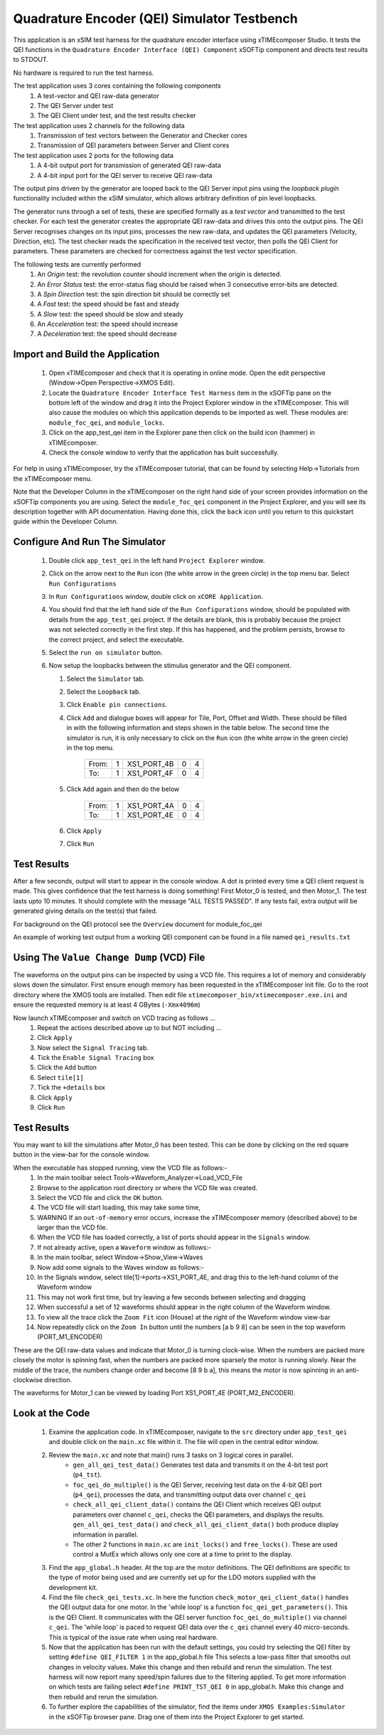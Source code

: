Quadrature Encoder (QEI) Simulator Testbench
============================================

.. _test_qei_Quickstart:

This application is an xSIM test harness for the quadrature encoder interface using xTIMEcomposer Studio. It tests the QEI functions in the ``Quadrature Encoder Interface (QEI) Component`` xSOFTip component and directs test results to STDOUT.

No hardware is required to run the test harness.

The test application uses 3 cores containing the following components
   #. A test-vector and QEI raw-data generator
   #. The QEI Server under test
   #. The QEI Client under test, and the test results checker

The test application uses 2 channels for the following data
   #. Transmission of test vectors between the Generator and Checker cores
   #. Transmission of QEI parameters between Server and Client cores

The test application uses 2 ports for the following data
   #. A 4-bit output port for transmission of generated QEI raw-data
   #. A 4-bit input port for the QEI server to receive QEI raw-data

The output pins driven by the generator are looped back to the QEI Server input pins using the *loopback plugin* functionality included within the xSIM simulator, which allows arbitrary definition of pin level loopbacks.

The generator runs through a set of tests, these are specified formally as a *test vector* and transmitted to the test checker. For each test the generator creates the appropriate QEI raw-data and drives this onto the output pins. The QEI Server recognises changes on its input pins, processes the new raw-data, and updates the QEI parameters (Velocity, Direction, etc). The test checker reads the specification in the received test vector, then polls the QEI Client for parameters. These parameters are checked for correctness against the test vector specification.

The following tests are currently performed
   #. An *Origin* test: the revolution counter should increment when the origin is detected.
   #. An *Error Status* test: the error-status flag should be raised when 3 consecutive error-bits are detected.
   #. A *Spin Direction* test: the spin direction bit should be correctly set
   #. A *Fast* test: the speed should be fast and steady
   #. A *Slow* test: the speed should be slow and steady
   #. An *Acceleration* test: the speed should increase
   #. A *Deceleration* test: the speed should decrease

Import and Build the Application
--------------------------------

   1. Open xTIMEcomposer and check that it is operating in online mode. Open the edit perspective (Window->Open Perspective->XMOS Edit).
   #. Locate the ``Quadrature Encoder Interface Test Harness`` item in the xSOFTip pane on the bottom left of the window and drag it into the Project Explorer window in the xTIMEcomposer. This will also cause the modules on which this application depends to be imported as well. These modules are: ``module_foc_qei``, and ``module_locks``.
   #. Click on the app_test_qei item in the Explorer pane then click on the build icon (hammer) in xTIMEcomposer. 
   #. Check the console window to verify that the application has built successfully. 

For help in using xTIMEcomposer, try the xTIMEcomposer tutorial, that can be found by selecting Help->Tutorials from the xTIMEcomposer menu.

Note that the Developer Column in the xTIMEcomposer on the right hand side of your screen 
provides information on the xSOFTip components you are using. 
Select the ``module_foc_qei`` component in the Project Explorer, and you will see its description together with API documentation. 
Having done this, click the ``back`` icon until you return to this quickstart guide within the Developer Column.

Configure And Run The Simulator
-------------------------------

   #. Double click ``app_test_qei`` in the left hand ``Project Explorer`` window.
   #. Click on the arrow next to the ``Run`` icon (the white arrow in the green circle) in the top menu bar. Select ``Run Configurations``
   #. In ``Run Configurations`` window, double click on ``xCORE Application``.
   #. You should find that the left hand side of the ``Run Configurations`` window, should be populated with details from the ``app_test_qei`` project. If the details are blank, this is probably because the project was not selected correctly in the first step. If this has happened, and the problem persists, browse to the correct project, and select the executable.
   #. Select the ``run on simulator`` button.
   #. Now setup the loopbacks between the stimulus generator and the
      QEI component.

      #. Select the ``Simulator`` tab.
      #. Select the ``Loopback`` tab.
      #. Click ``Enable pin connections``.
      #. Click ``Add`` and dialogue boxes will appear for Tile, Port, Offset and Width. These should be filled in with the following information and steps shown in the table below. The second time the simulator is run, it is only necessary to click on the ``Run`` icon (the white arrow in the green circle) in the top menu.

                +-------+--------+------------+-------+------+
                | From: |    1   | XS1_PORT_4B|   0   |   4  |
                +-------+--------+------------+-------+------+
                | To:   |    1   | XS1_PORT_4F|   0   |   4  |
                +-------+--------+------------+-------+------+

      #. Click ``Add`` again and then do the below

                +-------+--------+------------+-------+------+
                | From: |    1   | XS1_PORT_4A|   0   |   4  |
                +-------+--------+------------+-------+------+
                | To:   |    1   | XS1_PORT_4E|   0   |   4  |
                +-------+--------+------------+-------+------+

      #. Click ``Apply``
      #. Click ``Run``


Test Results 
------------

After a few seconds, output will start to appear in the console window. A dot is printed every time a QEI client request is made. This gives confidence that the test harness is doing something! First Motor_0 is tested, and then Motor_1. The test lasts upto 10 minutes. It should complete with the message "ALL TESTS PASSED". If any tests fail, extra output will be generated giving details on the test(s) that failed.


For background on the QEI protocol see the ``Overview`` document for module_foc_qei

An example of working test output from a working QEI component can be found in a file named ``qei_results.txt``


Using The ``Value Change Dump`` (VCD) File
------------------------------------------

The waveforms on the output pins can be inspected by using a VCD file. This requires a lot of memory and considerably slows down the simulator. First ensure enough memory has been requested in the xTIMEcomposer init file. Go to the root directory where the XMOS tools are installed. Then edit file ``xtimecomposer_bin/xtimecomposer.exe.ini`` and ensure the requested memory is at least 4 GBytes (``-Xmx4096m``)

Now launch xTIMEcomposer and switch on VCD tracing as follows ...
   #. Repeat the actions described above up to but NOT including ...
   #. Click ``Apply``
   #. Now select the ``Signal Tracing`` tab.
   #. Tick the ``Enable Signal Tracing`` box
   #. Click the ``Add`` button
   #. Select ``tile[1]``
   #. Tick the ``+details`` box
   #. Click ``Apply``
   #. Click ``Run``

Test Results 
------------

You may want to kill the simulations after Motor_0 has been tested. This can be done by clicking on the red square button in the view-bar for the console window. 

When the executable has stopped running, view the VCD file as follows:-
   #. In the main toolbar select Tools->Waveform_Analyzer->Load_VCD_File
   #. Browse to the application root directory or where the VCD file was created.
   #. Select the VCD file and click the ``OK`` button.
   #. The VCD file will start loading, this may take some time, 
   #. WARNING If an ``out-of-memory`` error occurs, increase the xTIMEcomposer memory (described above) to be larger than the VCD file.
   #. When the VCD file has loaded correctly, a list of ports should appear in the ``Signals`` window.
   #. If not already active, open a ``Waveform`` window as follows:-
   #. In the main toolbar, select Window->Show_View->Waves
   #. Now add some signals to the Waves window as follows:-
   #. In the Signals window, select tile[1]->ports->XS1_PORT_4E, and drag this to the left-hand column of the Waveform window
   #. This may not work first time, but try leaving a few seconds between selecting and dragging
   #. When successful a set of 12 waveforms should appear in the right column of the Waveform window.
   #. To view all the trace click the ``Zoom Fit`` icon (House) at the right of the Waveform window view-bar
   #. Now repeatedly click on the ``Zoom In`` button until the numbers [a b 9 8] can be seen in the top waveform (PORT_M1_ENCODER) 

These are the QEI raw-data values and indicate that Motor_0 is turning clock-wise. When the numbers are packed more closely the motor is spinning fast, when the numbers are packed more sparsely the motor is running slowly. Near the middle of the trace, the numbers change order and become [8 9 b a], this means the motor is now spinning in an anti-clockwise direction.

The waveforms for Motor_1 can be viewed by loading Port XS1_PORT_4E (PORT_M2_ENCODER).


Look at the Code
----------------

   #. Examine the application code. In xTIMEcomposer, navigate to the ``src`` directory under ``app_test_qei``  and double click on the ``main.xc`` file within it. The file will open in the central editor window.
   #. Review the ``main.xc`` and note that main() runs 3 tasks on 3 logical cores in parallel.
         * ``gen_all_qei_test_data()`` Generates test data and transmits it on the 4-bit test port (``p4_tst``).
         * ``foc_qei_do_multiple()`` is the QEI Server, receiving test data on the 4-bit QEI port (``p4_qei``), processes the data, and transmitting output data over channel ``c_qei``
         * ``check_all_qei_client_data()`` contains the QEI Client which receives QEI output parameters over channel ``c_qei``, checks the QEI parameters, and displays the results. ``gen_all_qei_test_data()`` and ``check_all_qei_client_data()`` both produce display information in parallel. 
         * The other 2 functions in ``main.xc`` are ``init_locks()`` and ``free_locks()``. These are used control a MutEx which allows only one core at a time to print to the display.
   #. Find the ``app_global.h`` header. At the top are the motor definitions. The QEI definitions are specific to the type of motor being used and are currently set up for the LDO motors supplied with the development kit.
   #. Find the file ``check_qei_tests.xc``. In here the function ``check_motor_qei_client_data()`` handles the QEI output data for one motor. In the 'while loop' is a function ``foc_qei_get_parameters()``. This is the QEI Client. It communicates with the QEI server function ``foc_qei_do_multiple()`` via channel ``c_qei``. The 'while loop' is paced to request QEI data over the ``c_qei`` channel every 40 micro-seconds. This is typical of the issue rate when using real hardware.
   #. Now that the application has been run with the default settings, you could try selecting the QEI filter by setting ``#define QEI_FILTER 1`` in the app_global.h file This selects a low-pass filter that smooths out changes in velocity values. Make this change and then rebuild and rerun the simulation. The test harness will now report many speed/spin failures due to the filtering applied. To get more information on which tests are failing select ``#define PRINT_TST_QEI 0`` in app_global.h. Make this change and then rebuild and rerun the simulation.
   #. To further explore the capabilities of the simulator, find the items under ``XMOS Examples:Simulator`` in the xSOFTip browser pane. Drag one of them into the Project Explorer to get started.
